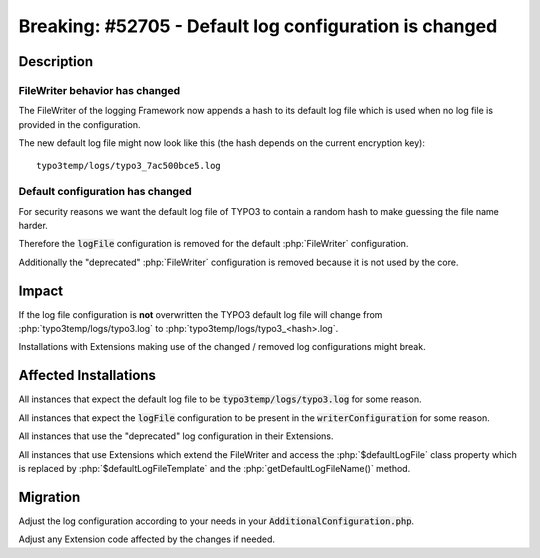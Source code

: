 =======================================================
Breaking: #52705 - Default log configuration is changed
=======================================================

Description
===========

FileWriter behavior has changed
-------------------------------

The FileWriter of the logging Framework now appends a hash to its default log file which is used when no log file
is provided in the configuration.

The new default log file might now look like this (the hash depends on the current encryption key):

::

	typo3temp/logs/typo3_7ac500bce5.log


Default configuration has changed
---------------------------------

For security reasons we want the default log file of TYPO3 to contain a random hash to make guessing the file name harder.

Therefore the :code:`logFile` configuration is removed for the default :php:`FileWriter` configuration.

Additionally the "deprecated" :php:`FileWriter` configuration is removed because it is not used by the core.



Impact
======

If the log file configuration is **not** overwritten the TYPO3 default log file will change from
:php:`typo3temp/logs/typo3.log` to :php:`typo3temp/logs/typo3_<hash>.log`.

Installations with Extensions making use of the changed / removed log configurations might break.


Affected Installations
======================

All instances that expect the default log file to be :code:`typo3temp/logs/typo3.log` for some reason.

All instances that expect the :code:`logFile` configuration to be present in the :code:`writerConfiguration` for some reason.

All instances that use the "deprecated" log configuration in their Extensions.

All instances that use Extensions which extend the FileWriter and access the :php:`$defaultLogFile` class property
which is replaced by :php:`$defaultLogFileTemplate` and the :php:`getDefaultLogFileName()` method.


Migration
=========

Adjust the log configuration according to your needs in your :code:`AdditionalConfiguration.php`.

Adjust any Extension code affected by the changes if needed.
